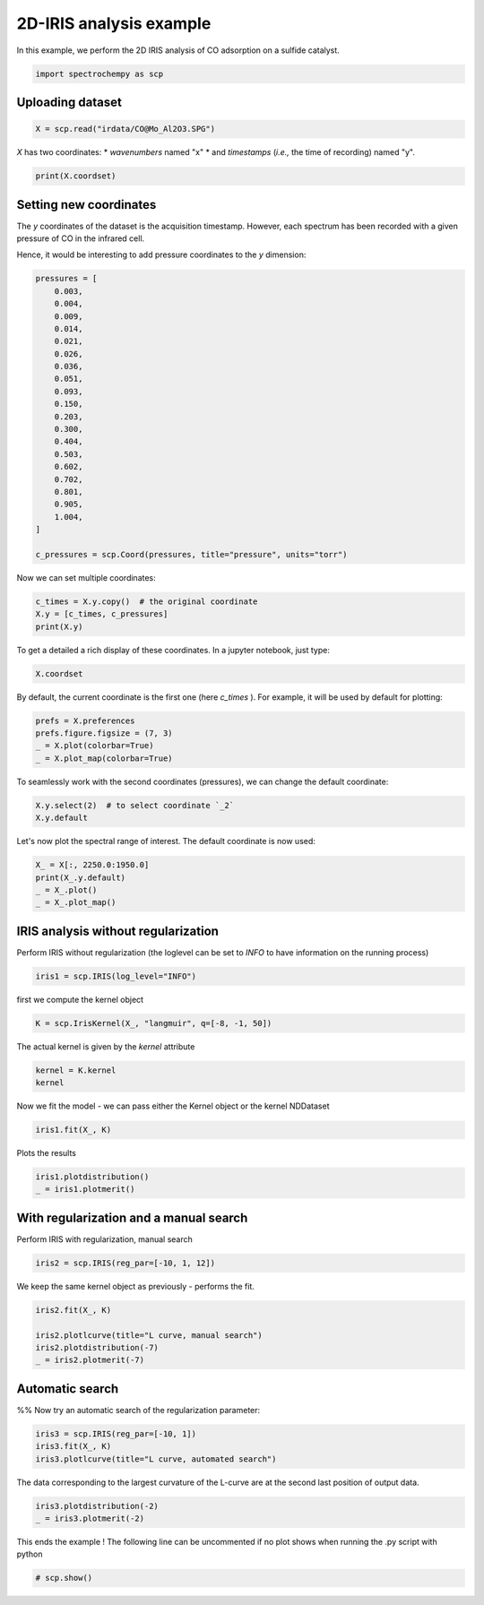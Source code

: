
.. DO NOT EDIT.
.. THIS FILE WAS AUTOMATICALLY GENERATED BY SPHINX-GALLERY.
.. TO MAKE CHANGES, EDIT THE SOURCE PYTHON FILE:
.. "gettingstarted/examples/gallery/auto_examples_analysis/a_decomposition/plot_iris.py"
.. LINE NUMBERS ARE GIVEN BELOW.

.. only:: html

    .. note::
        :class: sphx-glr-download-link-note

        :ref:`Go to the end <sphx_glr_download_gettingstarted_examples_gallery_auto_examples_analysis_a_decomposition_plot_iris.py>`
        to download the full example code.

.. rst-class:: sphx-glr-example-title

.. _sphx_glr_gettingstarted_examples_gallery_auto_examples_analysis_a_decomposition_plot_iris.py:


2D-IRIS analysis example
=========================

In this example, we perform the 2D IRIS analysis of CO adsorption on a sulfide catalyst.

.. GENERATED FROM PYTHON SOURCE LINES 15-17

.. code-block:: Python

    import spectrochempy as scp








.. GENERATED FROM PYTHON SOURCE LINES 18-20

Uploading dataset
-----------------

.. GENERATED FROM PYTHON SOURCE LINES 20-22

.. code-block:: Python

    X = scp.read("irdata/CO@Mo_Al2O3.SPG")








.. GENERATED FROM PYTHON SOURCE LINES 23-26

`X` has two coordinates:
* `wavenumbers` named "x"
* and `timestamps` (*i.e.,* the time of recording) named "y".

.. GENERATED FROM PYTHON SOURCE LINES 26-29

.. code-block:: Python


    print(X.coordset)





.. rst-class:: sphx-glr-script-out

 .. code-block:: none

    CoordSet: [x:wavenumbers, y:acquisition timestamp (GMT)]




.. GENERATED FROM PYTHON SOURCE LINES 30-38

Setting new coordinates
-----------------------

The `y` coordinates of the dataset is the acquisition timestamp.
However, each spectrum has been recorded with a given pressure of CO
in the infrared cell.

Hence, it would be interesting to add pressure coordinates to the `y` dimension:

.. GENERATED FROM PYTHON SOURCE LINES 38-63

.. code-block:: Python


    pressures = [
        0.003,
        0.004,
        0.009,
        0.014,
        0.021,
        0.026,
        0.036,
        0.051,
        0.093,
        0.150,
        0.203,
        0.300,
        0.404,
        0.503,
        0.602,
        0.702,
        0.801,
        0.905,
        1.004,
    ]

    c_pressures = scp.Coord(pressures, title="pressure", units="torr")








.. GENERATED FROM PYTHON SOURCE LINES 64-65

Now we can set multiple coordinates:

.. GENERATED FROM PYTHON SOURCE LINES 65-70

.. code-block:: Python


    c_times = X.y.copy()  # the original coordinate
    X.y = [c_times, c_pressures]
    print(X.y)





.. rst-class:: sphx-glr-script-out

 .. code-block:: none

    CoordSet: [_1:acquisition timestamp (GMT), _2:pressure]




.. GENERATED FROM PYTHON SOURCE LINES 71-73

To get a detailed
a rich display of these coordinates. In a jupyter notebook, just type:

.. GENERATED FROM PYTHON SOURCE LINES 73-76

.. code-block:: Python


    X.coordset






.. raw:: html

    <div class="output_subarea output_html rendered_html output_result">
    <table style='background:transparent'>
    <tr><td style='padding-right:5px; padding-bottom:0px; padding-top:0px; width:124px'><strong>     DIMENSION `x`</strong></td><td style='text-align:left; padding-bottom:0px; padding-top:0px; padding-top:10px; '><hr/></td><tr>
    <tr><td style='padding-right:5px; padding-bottom:0px; padding-top:0px; width:124px'><font color='green'>         size</font> </td><td style='text-align:left; padding-bottom:0px; padding-top:0px; border:.5px solid lightgray;  '> 3112</td><tr>
    <tr><td style='padding-right:5px; padding-bottom:0px; padding-top:0px; width:124px'><font color='green'>        title</font> </td><td style='text-align:left; padding-bottom:0px; padding-top:0px; border:.5px solid lightgray;  '> wavenumbers</td><tr>
    <tr><td style='padding-right:5px; padding-bottom:0px; padding-top:0px; width:124px'><font color='green'>  coordinates</font> </td><td style='text-align:left; padding-bottom:0px; padding-top:0px; border:.5px solid lightgray;  '> <div><font color='blue'>[    4000     3999 ...     1001    999.9] cm⁻¹</font></div></td><tr>
    <tr><td style='padding-right:5px; padding-bottom:0px; padding-top:0px; width:124px'><strong>     DIMENSION `y`</strong></td><td style='text-align:left; padding-bottom:0px; padding-top:0px; padding-top:10px; '><hr/></td><tr>
    <tr><td style='padding-right:5px; padding-bottom:0px; padding-top:0px; width:124px'><font color='green'>         size</font> </td><td style='text-align:left; padding-bottom:0px; padding-top:0px; border:.5px solid lightgray;  '> 19</td><tr>
    <tr><td style='padding-right:5px; padding-bottom:0px; padding-top:0px; width:124px'><strong>          (_1)</strong></td><td style='text-align:left; padding-bottom:0px; padding-top:0px; padding-top:10px; '><hr/></td><tr>
    <tr><td style='padding-right:5px; padding-bottom:0px; padding-top:0px; width:124px'><font color='green'>        title</font> </td><td style='text-align:left; padding-bottom:0px; padding-top:0px; border:.5px solid lightgray;  '> acquisition timestamp (GMT)</td><tr>
    <tr><td style='padding-right:5px; padding-bottom:0px; padding-top:0px; width:124px'><font color='green'>  coordinates</font> </td><td style='text-align:left; padding-bottom:0px; padding-top:0px; border:.5px solid lightgray;  '> <div><font color='blue'>[1.477e+09 1.477e+09 ... 1.477e+09 1.477e+09] s</font></div></td><tr>
    <tr><td style='padding-right:5px; padding-bottom:0px; padding-top:0px; width:124px'><font color='green'>       labels</font> </td><td style='text-align:left; padding-bottom:0px; padding-top:0px; border:.5px solid lightgray;  '> <div><font color='darkcyan'>         [[  2016-10-18 13:49:35+00:00   2016-10-18 13:54:06+00:00 ...   2016-10-18 16:01:33+00:00   2016-10-18 16:06:37+00:00]<br/>          [  *Résultat de Soustraction:04_Mo_Al2O3_calc_0.003torr_LT_after sulf_Oct 18 15:46:42 2016 (GMT+02:00)<br/>             *Résultat de Soustraction:04_Mo_Al2O3_calc_0.004torr_LT_after sulf_Oct 18 15:51:12 2016 (GMT+02:00) ...<br/>             *Résultat de Soustraction:04_Mo_Al2O3_calc_0.905torr_LT_after sulf_Oct 18 17:58:42 2016 (GMT+02:00)<br/>             *Résultat de Soustraction:04_Mo_Al2O3_calc_1.004torr_LT_after sulf_Oct 18 18:03:41 2016 (GMT+02:00)]]</font></div></td><tr>
    <tr><td style='padding-right:5px; padding-bottom:0px; padding-top:0px; width:124px'><strong>          (_2)</strong></td><td style='text-align:left; padding-bottom:0px; padding-top:0px; padding-top:10px; '><hr/></td><tr>
    <tr><td style='padding-right:5px; padding-bottom:0px; padding-top:0px; width:124px'><font color='green'>        title</font> </td><td style='text-align:left; padding-bottom:0px; padding-top:0px; border:.5px solid lightgray;  '> pressure</td><tr>
    <tr><td style='padding-right:5px; padding-bottom:0px; padding-top:0px; width:124px'><font color='green'>  coordinates</font> </td><td style='text-align:left; padding-bottom:0px; padding-top:0px; border:.5px solid lightgray;  '> <div><font color='blue'>[   0.003    0.004 ...    0.905    1.004] torr</font></div></td><tr>
    </table>
    </div>
    <br />
    <br />

.. GENERATED FROM PYTHON SOURCE LINES 77-80

By default, the current coordinate is the first one (here `c_times` ).
For example, it will be used by default for
plotting:

.. GENERATED FROM PYTHON SOURCE LINES 80-86

.. code-block:: Python


    prefs = X.preferences
    prefs.figure.figsize = (7, 3)
    _ = X.plot(colorbar=True)
    _ = X.plot_map(colorbar=True)




.. rst-class:: sphx-glr-horizontal


    *

      .. image-sg:: /gettingstarted/examples/gallery/auto_examples_analysis/a_decomposition/images/sphx_glr_plot_iris_001.png
         :alt: plot iris
         :srcset: /gettingstarted/examples/gallery/auto_examples_analysis/a_decomposition/images/sphx_glr_plot_iris_001.png
         :class: sphx-glr-multi-img

    *

      .. image-sg:: /gettingstarted/examples/gallery/auto_examples_analysis/a_decomposition/images/sphx_glr_plot_iris_002.png
         :alt: plot iris
         :srcset: /gettingstarted/examples/gallery/auto_examples_analysis/a_decomposition/images/sphx_glr_plot_iris_002.png
         :class: sphx-glr-multi-img





.. GENERATED FROM PYTHON SOURCE LINES 87-89

To seamlessly work with the second coordinates (pressures), we can change the default
coordinate:

.. GENERATED FROM PYTHON SOURCE LINES 89-93

.. code-block:: Python


    X.y.select(2)  # to select coordinate `_2`
    X.y.default






.. raw:: html

    <div class="output_subarea output_html rendered_html output_result">
    <table style='background:transparent'>
    <tr><td style='padding-right:5px; padding-bottom:0px; padding-top:0px; width:124px'><font color='green'>         size</font> </td><td style='text-align:left; padding-bottom:0px; padding-top:0px; border:.5px solid lightgray;  '> 19</td><tr>
    <tr><td style='padding-right:5px; padding-bottom:0px; padding-top:0px; width:124px'><font color='green'>        title</font> </td><td style='text-align:left; padding-bottom:0px; padding-top:0px; border:.5px solid lightgray;  '> pressure</td><tr>
    <tr><td style='padding-right:5px; padding-bottom:0px; padding-top:0px; width:124px'><font color='green'>  coordinates</font> </td><td style='text-align:left; padding-bottom:0px; padding-top:0px; border:.5px solid lightgray;  '> <div><font color='blue'>[   0.003    0.004 ...    0.905    1.004] torr</font></div></td><tr>
    </table>
    </div>
    <br />
    <br />

.. GENERATED FROM PYTHON SOURCE LINES 94-95

Let's now plot the spectral range of interest. The default coordinate is now used:

.. GENERATED FROM PYTHON SOURCE LINES 95-100

.. code-block:: Python

    X_ = X[:, 2250.0:1950.0]
    print(X_.y.default)
    _ = X_.plot()
    _ = X_.plot_map()




.. rst-class:: sphx-glr-horizontal


    *

      .. image-sg:: /gettingstarted/examples/gallery/auto_examples_analysis/a_decomposition/images/sphx_glr_plot_iris_003.png
         :alt: plot iris
         :srcset: /gettingstarted/examples/gallery/auto_examples_analysis/a_decomposition/images/sphx_glr_plot_iris_003.png
         :class: sphx-glr-multi-img

    *

      .. image-sg:: /gettingstarted/examples/gallery/auto_examples_analysis/a_decomposition/images/sphx_glr_plot_iris_004.png
         :alt: plot iris
         :srcset: /gettingstarted/examples/gallery/auto_examples_analysis/a_decomposition/images/sphx_glr_plot_iris_004.png
         :class: sphx-glr-multi-img


.. rst-class:: sphx-glr-script-out

 .. code-block:: none

    Coord: [float64] torr (size: 19)




.. GENERATED FROM PYTHON SOURCE LINES 101-105

IRIS analysis without regularization
------------------------------------
Perform IRIS without regularization (the loglevel can be set to `INFO` to have
information on the running process)

.. GENERATED FROM PYTHON SOURCE LINES 105-107

.. code-block:: Python

    iris1 = scp.IRIS(log_level="INFO")








.. GENERATED FROM PYTHON SOURCE LINES 108-109

first we compute the kernel object

.. GENERATED FROM PYTHON SOURCE LINES 109-111

.. code-block:: Python

    K = scp.IrisKernel(X_, "langmuir", q=[-8, -1, 50])





.. rst-class:: sphx-glr-script-out

 .. code-block:: none

     Creating Kernel...
     Kernel now ready as IrisKernel().kernel!




.. GENERATED FROM PYTHON SOURCE LINES 112-113

The actual kernel is given by the `kernel` attribute

.. GENERATED FROM PYTHON SOURCE LINES 113-116

.. code-block:: Python

    kernel = K.kernel
    kernel






.. raw:: html

    <div class="output_subarea output_html rendered_html output_result">
    <table style='background:transparent'>
    <tr><td style='padding-right:5px; padding-bottom:0px; padding-top:0px; width:124px'><font color='green'>         name</font> </td><td style='text-align:left; padding-bottom:0px; padding-top:0px; border:.5px solid lightgray;  '> langmuir kernel matrix</td><tr>
    <tr><td style='padding-right:5px; padding-bottom:0px; padding-top:0px; width:124px'><font color='green'>       author</font> </td><td style='text-align:left; padding-bottom:0px; padding-top:0px; border:.5px solid lightgray;  '> runner@fv-az1670-365</td><tr>
    <tr><td style='padding-right:5px; padding-bottom:0px; padding-top:0px; width:124px'><font color='green'>      created</font> </td><td style='text-align:left; padding-bottom:0px; padding-top:0px; border:.5px solid lightgray;  '> 2025-02-18 09:38:59+00:00</td><tr>
    <tr><td style='padding-right:5px; padding-bottom:0px; padding-top:0px; width:124px'><strong>          DATA </strong></td><td style='text-align:left; padding-bottom:0px; padding-top:0px; padding-top:10px; '><hr/></td><tr>
    <tr><td style='padding-right:5px; padding-bottom:0px; padding-top:0px; width:124px'><font color='green'>        title</font> </td><td style='text-align:left; padding-bottom:0px; padding-top:0px; border:.5px solid lightgray;  '> coverage</td><tr>
    <tr><td style='padding-right:5px; padding-bottom:0px; padding-top:0px; width:124px'><font color='green'>       values</font> </td><td style='text-align:left; padding-bottom:0px; padding-top:0px; border:.5px solid lightgray;  '> <div><font color='blue'>         [[ 0.06424   0.1265 ... 0.001332 0.0005778]<br/>          [  0.0659   0.1303 ...  0.00177 0.0007683]<br/>          ...<br/>          [  0.0714   0.1428 ...   0.1056  0.05078]<br/>          [  0.0714   0.1428 ...   0.1084  0.05227]]</font></div></td><tr>
    <tr><td style='padding-right:5px; padding-bottom:0px; padding-top:0px; width:124px'><font color='green'>        shape</font> </td><td style='text-align:left; padding-bottom:0px; padding-top:0px; border:.5px solid lightgray;  '> (y:19, x:50)</td><tr>
    <tr><td style='padding-right:5px; padding-bottom:0px; padding-top:0px; width:124px'><strong>     DIMENSION `x`</strong></td><td style='text-align:left; padding-bottom:0px; padding-top:0px; padding-top:10px; '><hr/></td><tr>
    <tr><td style='padding-right:5px; padding-bottom:0px; padding-top:0px; width:124px'><font color='green'>         size</font> </td><td style='text-align:left; padding-bottom:0px; padding-top:0px; border:.5px solid lightgray;  '> 50</td><tr>
    <tr><td style='padding-right:5px; padding-bottom:0px; padding-top:0px; width:124px'><font color='green'>        title</font> </td><td style='text-align:left; padding-bottom:0px; padding-top:0px; border:.5px solid lightgray;  '> $\Delta_{ads}G^{0}/RT$</td><tr>
    <tr><td style='padding-right:5px; padding-bottom:0px; padding-top:0px; width:124px'><font color='green'>  coordinates</font> </td><td style='text-align:left; padding-bottom:0px; padding-top:0px; border:.5px solid lightgray;  '> <div><font color='blue'>[      -8   -7.857 ...   -1.143       -1]</font></div></td><tr>
    <tr><td style='padding-right:5px; padding-bottom:0px; padding-top:0px; width:124px'><strong>     DIMENSION `y`</strong></td><td style='text-align:left; padding-bottom:0px; padding-top:0px; padding-top:10px; '><hr/></td><tr>
    <tr><td style='padding-right:5px; padding-bottom:0px; padding-top:0px; width:124px'><font color='green'>         size</font> </td><td style='text-align:left; padding-bottom:0px; padding-top:0px; border:.5px solid lightgray;  '> 19</td><tr>
    <tr><td style='padding-right:5px; padding-bottom:0px; padding-top:0px; width:124px'><font color='green'>        title</font> </td><td style='text-align:left; padding-bottom:0px; padding-top:0px; border:.5px solid lightgray;  '> pressure</td><tr>
    <tr><td style='padding-right:5px; padding-bottom:0px; padding-top:0px; width:124px'><font color='green'>  coordinates</font> </td><td style='text-align:left; padding-bottom:0px; padding-top:0px; border:.5px solid lightgray;  '> <div><font color='blue'>[   0.003    0.004 ...    0.905    1.004] torr</font></div></td><tr>
    </table>
    </div>
    <br />
    <br />

.. GENERATED FROM PYTHON SOURCE LINES 117-118

Now we fit the model - we can pass either the Kernel object or the kernel NDDataset

.. GENERATED FROM PYTHON SOURCE LINES 118-120

.. code-block:: Python

    iris1.fit(X_, K)





.. rst-class:: sphx-glr-script-out

 .. code-block:: none

     Build S matrix (sharpness)
     ... done
     Solving for 312 channels and 19 observations, no regularization
     -->  residuals = 1.09e-01    curvature = 9.14e+04
     Done.

    <spectrochempy.analysis.decomposition.iris.IRIS object at 0x7fb5446d0040>



.. GENERATED FROM PYTHON SOURCE LINES 121-122

Plots the results

.. GENERATED FROM PYTHON SOURCE LINES 122-125

.. code-block:: Python

    iris1.plotdistribution()
    _ = iris1.plotmerit()




.. rst-class:: sphx-glr-horizontal


    *

      .. image-sg:: /gettingstarted/examples/gallery/auto_examples_analysis/a_decomposition/images/sphx_glr_plot_iris_005.png
         :alt: 2D IRIS distribution, $\lambda$ = 0.00e+00
         :srcset: /gettingstarted/examples/gallery/auto_examples_analysis/a_decomposition/images/sphx_glr_plot_iris_005.png
         :class: sphx-glr-multi-img

    *

      .. image-sg:: /gettingstarted/examples/gallery/auto_examples_analysis/a_decomposition/images/sphx_glr_plot_iris_006.png
         :alt: 2D IRIS merit plot, $\lambda$ = 0.00e+00
         :srcset: /gettingstarted/examples/gallery/auto_examples_analysis/a_decomposition/images/sphx_glr_plot_iris_006.png
         :class: sphx-glr-multi-img





.. GENERATED FROM PYTHON SOURCE LINES 126-129

With regularization and a manual search
---------------------------------------
Perform  IRIS with regularization, manual search

.. GENERATED FROM PYTHON SOURCE LINES 129-131

.. code-block:: Python

    iris2 = scp.IRIS(reg_par=[-10, 1, 12])








.. GENERATED FROM PYTHON SOURCE LINES 132-133

We keep the same kernel object as previously - performs the fit.

.. GENERATED FROM PYTHON SOURCE LINES 133-139

.. code-block:: Python

    iris2.fit(X_, K)

    iris2.plotlcurve(title="L curve, manual search")
    iris2.plotdistribution(-7)
    _ = iris2.plotmerit(-7)




.. rst-class:: sphx-glr-horizontal


    *

      .. image-sg:: /gettingstarted/examples/gallery/auto_examples_analysis/a_decomposition/images/sphx_glr_plot_iris_007.png
         :alt: L curve, manual search
         :srcset: /gettingstarted/examples/gallery/auto_examples_analysis/a_decomposition/images/sphx_glr_plot_iris_007.png
         :class: sphx-glr-multi-img

    *

      .. image-sg:: /gettingstarted/examples/gallery/auto_examples_analysis/a_decomposition/images/sphx_glr_plot_iris_008.png
         :alt: 2D IRIS distribution, $\lambda$ = 1.00e-05
         :srcset: /gettingstarted/examples/gallery/auto_examples_analysis/a_decomposition/images/sphx_glr_plot_iris_008.png
         :class: sphx-glr-multi-img

    *

      .. image-sg:: /gettingstarted/examples/gallery/auto_examples_analysis/a_decomposition/images/sphx_glr_plot_iris_009.png
         :alt: 2D IRIS merit plot, $\lambda$ = 1.00e-05
         :srcset: /gettingstarted/examples/gallery/auto_examples_analysis/a_decomposition/images/sphx_glr_plot_iris_009.png
         :class: sphx-glr-multi-img





.. GENERATED FROM PYTHON SOURCE LINES 140-144

Automatic search
----------------
%%
Now try an automatic search of the regularization parameter:

.. GENERATED FROM PYTHON SOURCE LINES 144-149

.. code-block:: Python


    iris3 = scp.IRIS(reg_par=[-10, 1])
    iris3.fit(X_, K)
    iris3.plotlcurve(title="L curve, automated search")




.. image-sg:: /gettingstarted/examples/gallery/auto_examples_analysis/a_decomposition/images/sphx_glr_plot_iris_010.png
   :alt: L curve, automated search
   :srcset: /gettingstarted/examples/gallery/auto_examples_analysis/a_decomposition/images/sphx_glr_plot_iris_010.png
   :class: sphx-glr-single-img


.. rst-class:: sphx-glr-script-out

 .. code-block:: none


    <Axes: title={'center': 'L curve, automated search'}, xlabel='Residuals', ylabel='Curvature'>



.. GENERATED FROM PYTHON SOURCE LINES 150-152

The data corresponding to the largest curvature of the L-curve
are at the second last position of output data.

.. GENERATED FROM PYTHON SOURCE LINES 152-157

.. code-block:: Python



    iris3.plotdistribution(-2)
    _ = iris3.plotmerit(-2)




.. rst-class:: sphx-glr-horizontal


    *

      .. image-sg:: /gettingstarted/examples/gallery/auto_examples_analysis/a_decomposition/images/sphx_glr_plot_iris_011.png
         :alt: 2D IRIS distribution, $\lambda$ = 6.29e-04
         :srcset: /gettingstarted/examples/gallery/auto_examples_analysis/a_decomposition/images/sphx_glr_plot_iris_011.png
         :class: sphx-glr-multi-img

    *

      .. image-sg:: /gettingstarted/examples/gallery/auto_examples_analysis/a_decomposition/images/sphx_glr_plot_iris_012.png
         :alt: 2D IRIS merit plot, $\lambda$ = 6.29e-04
         :srcset: /gettingstarted/examples/gallery/auto_examples_analysis/a_decomposition/images/sphx_glr_plot_iris_012.png
         :class: sphx-glr-multi-img





.. GENERATED FROM PYTHON SOURCE LINES 159-161

This ends the example ! The following line can be uncommented if no plot shows when
running the .py script with python

.. GENERATED FROM PYTHON SOURCE LINES 161-163

.. code-block:: Python


    # scp.show()








.. rst-class:: sphx-glr-timing

   **Total running time of the script:** (0 minutes 11.982 seconds)


.. _sphx_glr_download_gettingstarted_examples_gallery_auto_examples_analysis_a_decomposition_plot_iris.py:

.. only:: html

  .. container:: sphx-glr-footer sphx-glr-footer-example

    .. container:: sphx-glr-download sphx-glr-download-jupyter

      :download:`Download Jupyter notebook: plot_iris.ipynb <plot_iris.ipynb>`

    .. container:: sphx-glr-download sphx-glr-download-python

      :download:`Download Python source code: plot_iris.py <plot_iris.py>`

    .. container:: sphx-glr-download sphx-glr-download-zip

      :download:`Download zipped: plot_iris.zip <plot_iris.zip>`
